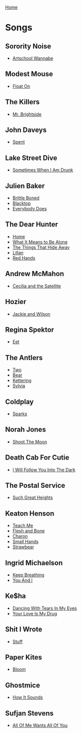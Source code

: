 [[../index.org][Home]]

* Songs
** Sorority Noise
+ [[./artschool_wannabe.org][Artschool Wannabe]]
** Modest Mouse
+ [[./float_on.org][Float On]]
** The Killers
+ [[./mr_brightside.org][Mr. Brightside]]
** John Daveys
+ [[./spent.org][Spent]]
** Lake Street Dive
+ [[./sometimes_when_im_drunk.org][Sometimes When I Am Drunk]]
** Julien Baker
+ [[./brittle_boned.org][Brittle Boned]]
+ [[./blacktop.org][Blacktop]]
+ [[./everybody_does.org][Everybody Does]]
** The Dear Hunter
+ [[./home.org][Home]]
+ [[./what_it_means_to_be_alone.org][What It Means to Be Alone]]
+ [[./the_things_that_hide_away.org][The Things That Hide Away]]
+ [[./lillian.org][Lillan]]
+ [[./red_hands.org][Red Hands]]
** Andrew McMahon
+ [[./cecilia_and_the_satellite.org][Cecilia and the Satellite]]
** Hozier
+ [[./jackie_and_wilson.org][Jackie and Wilson]]
** Regina Spektor
+ [[./eet.org][Eet]]
** The Antlers
+ [[./two.org][Two]]
+ [[./bear.org][Bear]]
+ [[./kettering.org][Kettering]]
+ [[./sylvia.org][Sylvia]]
** Coldplay
+ [[./sparks.org][Sparks]]
** Norah Jones
+ [[./shoot_the_moon.org][Shoot The Moon]]
** Death Cab For Cutie
+ [[./i_will_follow_you_into_the_dark.org][I Will Follow You Into The Dark]]
** The Postal Service
+ [[./such_great_heights.org][Such Great Heights]]
** Keaton Henson
+ [[./teach_me.org][Teach Me]]
+ [[./flesh_and_bone.org][Flesh and Bone]]
+ [[./charon.org][Charon]]
+ [[./small_hands.org][Small Hands]]
+ [[./strawbear.org][Strawbear]]
** Ingrid Michaelson
+ [[./keep_breathing.org][Keep Breathing]]
+ [[./you_and_i.org][You And I]]
** Ke$ha
+ [[./dancing_with_tears_in_my_eyes.org][Dancing With Tears In My Eyes]]
+ [[./your_love_is_my_drug.org][Your Love Is My Drug]]
** Shit I Wrote
+ [[./new.org.gpg][Stuff]]
** Paper Kites
+ [[./bloom.org][Bloom]]
** Ghostmice
+ [[./how_it_sounds.org][How It Sounds]]
** Sufjan Stevens
+ [[./all_of_me_wants_all_of_you.org][All Of Me Wants All Of You]]
